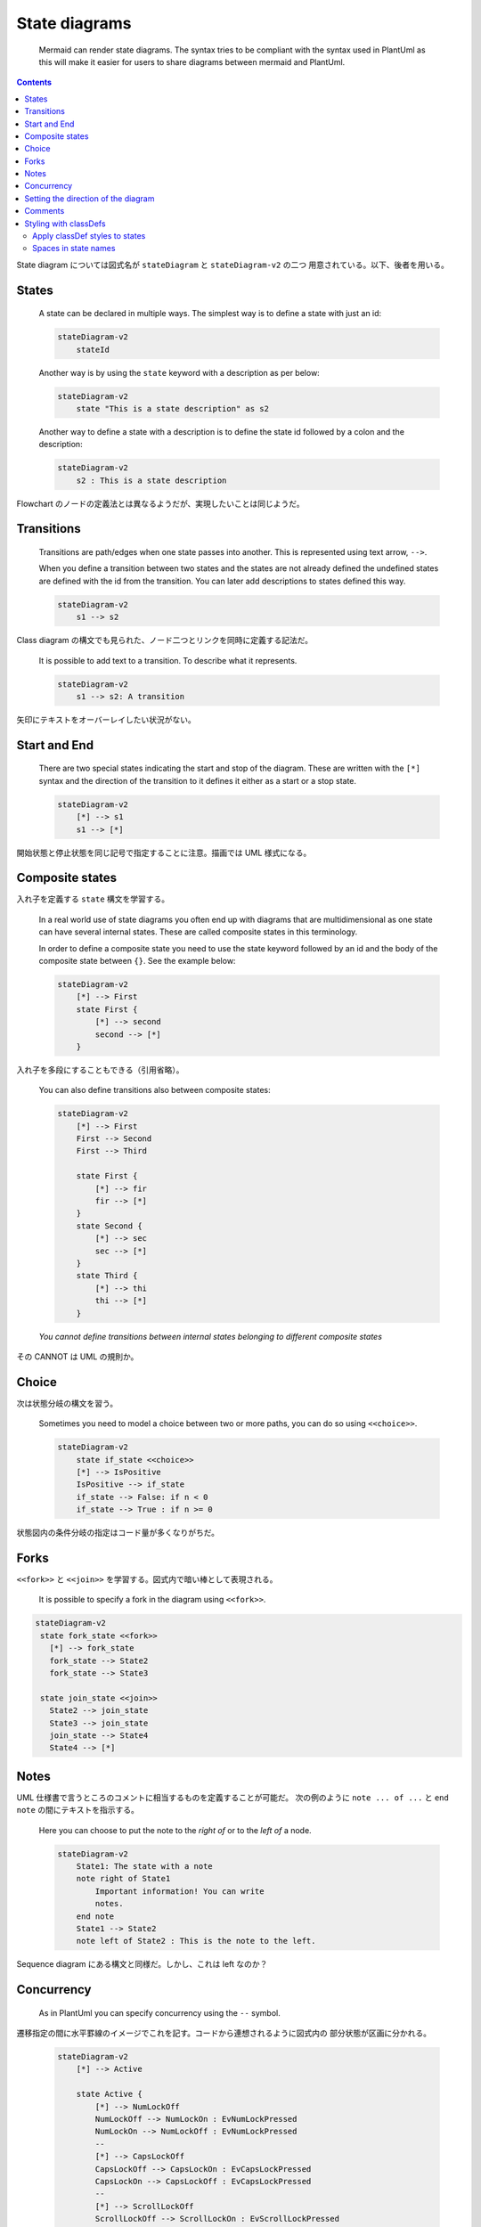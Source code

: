 ======================================================================
State diagrams
======================================================================

  Mermaid can render state diagrams. The syntax tries to be compliant with the
  syntax used in PlantUml as this will make it easier for users to share
  diagrams between mermaid and PlantUml.

.. contents::
   :depth: 2

.. mermaid::
   :align: center

   stateDiagram-v2
       [*] --> Still
       Still --> [*]

       Still --> Moving
       Moving --> Still
       Moving --> Crash
       Crash --> [*]

State diagram については図式名が ``stateDiagram`` と ``stateDiagram-v2`` の二つ
用意されている。以下、後者を用いる。

States
======================================================================

  A state can be declared in multiple ways. The simplest way is to define a
  state with just an id:

  .. code:: text

     stateDiagram-v2
         stateId

  Another way is by using the ``state`` keyword with a description as per below:

  .. code:: text

     stateDiagram-v2
         state "This is a state description" as s2

  Another way to define a state with a description is to define the state id
  followed by a colon and the description:

  .. code:: text

     stateDiagram-v2
         s2 : This is a state description

Flowchart のノードの定義法とは異なるようだが、実現したいことは同じようだ。

Transitions
======================================================================

  Transitions are path/edges when one state passes into another. This is
  represented using text arrow, ``-->``.

  When you define a transition between two states and the states are not already
  defined the undefined states are defined with the id from the transition. You
  can later add descriptions to states defined this way.

  .. code:: text

     stateDiagram-v2
         s1 --> s2

Class diagram の構文でも見られた、ノード二つとリンクを同時に定義する記法だ。

  It is possible to add text to a transition. To describe what it represents.

  .. code:: text

     stateDiagram-v2
         s1 --> s2: A transition

矢印にテキストをオーバーレイしたい状況がない。

Start and End
======================================================================

  There are two special states indicating the start and stop of the diagram.
  These are written with the ``[*]`` syntax and the direction of the transition
  to it defines it either as a start or a stop state.

  .. code:: text

     stateDiagram-v2
         [*] --> s1
         s1 --> [*]

開始状態と停止状態を同じ記号で指定することに注意。描画では UML 様式になる。

Composite states
======================================================================

入れ子を定義する ``state`` 構文を学習する。

  In a real world use of state diagrams you often end up with diagrams that are
  multidimensional as one state can have several internal states. These are
  called composite states in this terminology.

  In order to define a composite state you need to use the state keyword
  followed by an id and the body of the composite state between ``{}``. See the
  example below:

  .. code:: text

     stateDiagram-v2
         [*] --> First
         state First {
             [*] --> second
             second --> [*]
         }

入れ子を多段にすることもできる（引用省略）。

  You can also define transitions also between composite states:

  .. code:: text

     stateDiagram-v2
         [*] --> First
         First --> Second
         First --> Third

         state First {
             [*] --> fir
             fir --> [*]
         }
         state Second {
             [*] --> sec
             sec --> [*]
         }
         state Third {
             [*] --> thi
             thi --> [*]
         }

  *You cannot define transitions between internal states belonging to different
  composite states*

その CANNOT は UML の規則か。

Choice
======================================================================

次は状態分岐の構文を習う。

  Sometimes you need to model a choice between two or more paths, you can do so
  using ``<<choice>>``.

  .. code:: text

     stateDiagram-v2
         state if_state <<choice>>
         [*] --> IsPositive
         IsPositive --> if_state
         if_state --> False: if n < 0
         if_state --> True : if n >= 0

状態図内の条件分岐の指定はコード量が多くなりがちだ。

Forks
======================================================================

``<<fork>>`` と ``<<join>>`` を学習する。図式内で暗い棒として表現される。

  It is possible to specify a fork in the diagram using ``<<fork>>``.

.. code:: text

      stateDiagram-v2
       state fork_state <<fork>>
         [*] --> fork_state
         fork_state --> State2
         fork_state --> State3

       state join_state <<join>>
         State2 --> join_state
         State3 --> join_state
         join_state --> State4
         State4 --> [*]

Notes
======================================================================

UML 仕様書で言うところのコメントに相当するものを定義することが可能だ。
次の例のように ``note ... of ...`` と ``end note`` の間にテキストを指示する。

  Here you can choose to put the note to the *right of* or to the *left of* a
  node.

  .. code:: text

     stateDiagram-v2
         State1: The state with a note
         note right of State1
             Important information! You can write
             notes.
         end note
         State1 --> State2
         note left of State2 : This is the note to the left.

Sequence diagram にある構文と同様だ。しかし、これは left なのか？

Concurrency
======================================================================

  As in PlantUml you can specify concurrency using the ``--`` symbol.

遷移指定の間に水平罫線のイメージでこれを記す。コードから連想されるように図式内の
部分状態が区画に分かれる。

  .. code:: text

     stateDiagram-v2
         [*] --> Active

         state Active {
             [*] --> NumLockOff
             NumLockOff --> NumLockOn : EvNumLockPressed
             NumLockOn --> NumLockOff : EvNumLockPressed
             --
             [*] --> CapsLockOff
             CapsLockOff --> CapsLockOn : EvCapsLockPressed
             CapsLockOn --> CapsLockOff : EvCapsLockPressed
             --
             [*] --> ScrollLockOff
             ScrollLockOff --> ScrollLockOn : EvScrollLockPressed
             ScrollLockOn --> ScrollLockOff : EvScrollLockPressed
         }

Setting the direction of the diagram
======================================================================

  With state diagrams you can use the direction statement to set the direction
  which the diagram will render like in this example.

  .. code:: text

     stateDiagram
         direction LR
         [*] --> A
         A --> B
         B --> C
         state B {
             direction LR
             a --> b
         }
         B --> D

Class diagram と同じ仕様だ。``direction RL`` を ``direction LR`` やその他に書き
換えて表示を確認するといい。

Comments
======================================================================

Sequence diagram や Class diagram のコメントと同じ仕様と思いきや：

  Comments can be entered within a state diagram chart, which will be ignored by
  the parser. Comments need to be on their own line, and must be prefaced with
  ``%%`` (double percent signs). Any text after the start of the comment to the
  next newline will be treated as a comment, including any diagram syntax

  .. code:: text

     stateDiagram-v2
         [*] --> Still
         Still --> [*]
     %% this is a comment
         Still --> Moving
         Moving --> Still %% another comment
         Moving --> Crash
         Crash --> [*]

本文の記述と異なり、この例の ``%% another comment`` 部分も描画を見るとコメント扱いだ。

Styling with classDefs
======================================================================

最近になってこの節が執筆されたようだ。

  As with other diagrams (like flowcharts), you can define a style in the
  diagram itself and apply that named style to a state or states in the diagram.

  These are the current limitations with state diagram classDefs:

  1. Cannot be applied to start or end states
  2. Cannot be applied to or within composite states

入れ子構造の内側にはスタイルを指定しにくいということだろう。

  You define a style using the ``classDef`` keyword, which is short for "class
  definition" (where "class" means something like a CSS class) followed by a
  name for the style, and then one or more property-value pairs. Each
  property-value pair is a valid CSS property name followed by a colon (``:``)
  and then a value.

次の定義例は ``movement`` という名前のスタイルを定義しており、テキストを斜体で描
画する：

  .. code:: text

     classDef movement font-style:italic;

次の定義例はプロパティーを複数指定する：

  .. code:: text

     classDef badBadEvent fill:#f00,color:white,font-weight:bold,stroke-width:2px,stroke:yellow

Apply classDef styles to states
----------------------------------------------------------------------

定義した ``classDef`` を状態ノードなどに割り当てる方法を習得しよう。

  1. use the ``class`` keyword to apply a ``classDef`` style to one or more
     states in a single statement, or
  2. use the ``:::`` operator to apply a ``classDef`` style to a state as it is
     being used in a transition statement (e.g. with an arrow to/from another
     state)

State diagram コード片の例。``movement`` および `` badBadEvent`` を ``classDef``
名とする。まずキーワード記法では次のようになる：

.. code:: text

   class Crash badBadEvent
   class Moving, Crash movement

トリプルコロン記法では次のように、エッジ指定行のノードの右側に ``classDef`` 名を
付加すればいい：

.. code:: text

   [*] --> Still:::notMoving
   Still --> [*]
   Still --> Moving:::movement
   Moving --> Still
   Moving --> Crash:::movement
   Crash:::badBadEvent --> [*]

Spaces in state names
----------------------------------------------------------------------

  Spaces can be added to a state by first defining the state with an id and then
  referencing the id later.

States 節で述べた仕様とスタイル指定の複合が成立するという記述だ。
